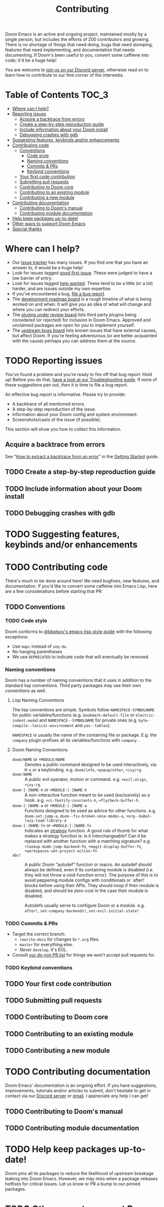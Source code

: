 #+TITLE: Contributing
#+STARTUP: nofold

Doom Emacs is an active and ongoing project, maintained mostly by a single
person, but includes the efforts of 200 contributors and growing. There is no
shortage of things that need doing; bugs that need stomping, features that need
implementing, and documentation that needs documenting. If Doom's been useful to
you, convert some caffiene into code; it'd be a huge help!

You are welcome to [[https://discord.gg/qvGgnVx][join us on our Discord server]], otherwise read on to learn how
to contribute to our fine corner of the interwebs.

* Table of Contents :TOC_3:
- [[#where-can-i-help][Where can I help?]]
- [[#reporting-issues][Reporting issues]]
  - [[#acquire-a-backtrace-from-errors][Acquire a backtrace from errors]]
  - [[#create-a-step-by-step-reproduction-guide][Create a step-by-step reproduction guide]]
  - [[#include-information-about-your-doom-install][Include information about your Doom install]]
  - [[#debugging-crashes-with-gdb][Debugging crashes with gdb]]
- [[#suggesting-features-keybinds-andor-enhancements][Suggesting features, keybinds and/or enhancements]]
- [[#contributing-code][Contributing code]]
  - [[#conventions][Conventions]]
    - [[#code-style][Code style]]
    - [[#naming-conventions][Naming conventions]]
    - [[#commits--prs][Commits & PRs]]
    - [[#keybind-conventions][Keybind conventions]]
  - [[#your-first-code-contribution][Your first code contribution]]
  - [[#submitting-pull-requests][Submitting pull requests]]
  - [[#contributing-to-doom-core][Contributing to Doom core]]
  - [[#contributing-to-an-existing-module][Contributing to an existing module]]
  - [[#contributing-a-new-module][Contributing a new module]]
- [[#contributing-documentation][Contributing documentation]]
  - [[#contributing-to-dooms-manual][Contributing to Doom's manual]]
  - [[#contributing-module-documentation][Contributing module documentation]]
- [[#help-keep-packages-up-to-date][Help keep packages up-to-date!]]
- [[#other-ways-to-support-doom-emacs][Other ways to support Doom Emacs]]
- [[#special-thanks][Special thanks]]

* Where can I help?
+ Our [[https://github.com/hlissner/doom-emacs/issues][issue tracker]] has many issues. If you find one that you have an answer to,
  it would be a huge help!
+ Look for issues tagged [[https://github.com/hlissner/doom-emacs/labels/good%20first%20issue][good first issue]]. These were judged to have a low
  barrier of entry.
+ Look for issues tagged [[https://github.com/hlissner/doom-emacs/labels/help%20wanted][help wanted]]. These tend to be a little (or a lot)
  harder, and are issues outside my own expertise.
+ If you've encountered a bug, [[https://github.com/hlissner/doom-emacs/issues/new/choose][file a bug report]].
+ The [[https://github.com/hlissner/doom-emacs/projects/3][development roadmap board]] is a rough timeline of what is being worked on
  and when. It will give you an idea of what will change and where you can
  redirect your efforts.
+ The [[https://github.com/hlissner/doom-emacs/projects/2][plugins under review board]] lists third party plugins being considered (or
  rejected) for inclusion in Doom Emacs. Approved and unclaimed packages are
  open for you to implement yourself.
+ The [[https://github.com/hlissner/doom-emacs/projects/5][upstream bugs board]] lists known issues that have external causes, but
  affect Doom. If you're feeling adventurous (or are better acquainted with the
  cause) perhaps you can address them at the source.

* TODO Reporting issues
You've found a problem and you're ready to fire off that bug report. Hold up!
Before you do that, [[file:getting_started.org::*Troubleshoot][have a look at our Troubleshooting guide]]. If none of these
suggestions pan out, /then/ it is time to file a bug report.

An effective bug report is informative. Please try to provide:

+ A backtrace of all mentioned errors.
+ A step-by-step reproduction of the issue.
+ Information about your Doom config and system environment.
+ Screenshots/casts of the issue (if possible).

This section will show you how to collect this information.

** Acquire a backtrace from errors
See "[[file:getting_started.org::*How to extract a backtrace from an error][How to extract a backtrace from an error]]" in the [[file:getting_started.org][Getting Started]] guide.

** TODO Create a step-by-step reproduction guide

** TODO Include information about your Doom install

** TODO Debugging crashes with gdb

* TODO Suggesting features, keybinds and/or enhancements

* TODO Contributing code
There's much to be done around here! We need bugfixes, new features, and
documentation. If you'd like to convert some caffeine into Emacs Lisp, here are
a few considerations before starting that PR:

** TODO Conventions
*** TODO Code style
Doom conforms to [[https://github.com/bbatsov/emacs-lisp-style-guide][@bbatsov's emacs-lisp style guide]] with the following
exceptions:

+ Use ~mapc~ instead of ~seq-do~.
+ No hanging parentheses
+ We use =DEPRECATED= to indicate code that will eventually be removed.

*** Naming conventions
Doom has a number of naming conventions that it uses in addition to the standard
lisp conventions. Third party packages may use their own conventions as well.

**** Lisp Naming Conventions
The lisp conventions are simple. Symbols follow ~NAMESPACE-SYMBOLNAME~ for
public variables/functions (e.g. ~bookmark-default-file~ or
~electric-indent-mode~) and ~NAMESPACE--SYMBOLNAME~ for private ones (e.g.
~byte-compile--lexical-environment~ and ~yas--tables~).

~NAMESPACE~ is usually the name of the containing file or package. E.g. the
~company~ plugin prefixes all its variables/functions with ~company-~.

**** Doom Naming Conventions
+ ~doom/NAME~ or ~+MODULE/NAME~ :: Denotes a public command designed to be used
  interactively, via =M-x= or a keybinding. e.g. ~doom/info~, ~+popup/other~,
  ~+ivy/rg~.
+ ~doom:NAME~ :: A public evil operator, motion or command. e.g. ~+evil:align~,
  ~+ivy:rg~.
+ ~doom-[-]NAME-h~ or ~+MODULE-[-]NAME-h~ :: A non-interactive function meant to
  be used (exclusively) as a hook. e.g. ~+cc-fontify-constants-h~,
  ~+flycheck-buffer-h~.
+ ~doom-[-]NAME-a~ or ~+MODULE-[-]NAME-a~ :: Functions designed to be used as
  advice for other functions. e.g. ~doom-set-jump-a~,
  ~doom--fix-broken-smie-modes-a~, ~+org--babel-lazy-load-library-a~
+ ~doom-[-]NAME-fn~ or ~+MODULE-[-]NAME-fn~ :: Indicates an [[https://en.wikipedia.org/wiki/Strategy_pattern][strategy]] function. A
  good rule of thumb for what makes a strategy function is: is it
  interchangeable? Can it be replaced with another function with a matching
  signature? e.g. ~+lookup-dumb-jump-backend-fn~, ~+magit-display-buffer-fn~,
  ~+workspaces-set-project-action-fn~
+ ~abc!~ :: A public Doom "autodef" function or macro. An autodef should always
  be defined, even if its containing module is disabled (i.e. they will not
  throw a void-function error). The purpose of this is to avoid peppering module
  configs with conditionals or `after!` blocks before using their APIs. They
  should noop if their module is disabled, and should be zero-cost in the case
  their module is disabled.

  Autodefs usually serve to configure Doom or a module. e.g. ~after!~,
  ~set-company-backends!~, ~set-evil-initial-state!~

*** TODO Commits & PRs
- Target the correct branch:
  - =rewrite-docs= for changes to =*.org= files.
  - =master= for everything else.
  - /Never/ =develop=. It's EOL.
- Consult [[https://gist.github.com/hlissner/bb6365626d825aeaf5e857b1c03c9837][our do-not-PR list]] for things we won't accept pull requests for.
  
*** TODO Keybind conventions

** TODO Your first code contribution

** TODO Submitting pull requests

** TODO Contributing to Doom core

** TODO Contributing to an existing module

** TODO Contributing a new module

* TODO Contributing documentation
Doom Emacs' documentation is an ongoing effort. If you have suggestions,
improvements, tutorials and/or articles to submit, don't hesitate to get in
contact via our [[https://discord.gg/bcZ6P3y][Discord server]] or [[mailto:henrik@lissner.net][email]]. I appreciate any help I can get!

** TODO Contributing to Doom's manual

** TODO Contributing module documentation

* TODO Help keep packages up-to-date!
Doom pins all its packages to reduce the likelihood of upstream breakage leaking
into Doom Emacs. However, we may miss when a package releases hotfixes for
critical issues. Let us know or PR a bump to our pinned packages.

* TODO Other ways to support Doom Emacs

* TODO Special thanks
